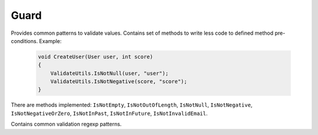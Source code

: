 Guard
=====

Provides common patterns to validate values. Contains set of methods to write less code to defined method pre-conditions. Example:

    .. code-block:: c#

        void CreateUser(User user, int score)
        {
            ValidateUtils.IsNotNull(user, "user");
            ValidateUtils.IsNotNegative(score, "score");
        }

There are methods implemented: ``IsNotEmpty``, ``IsNotOutOfLength``, ``IsNotNull``, ``IsNotNegative``, ``IsNotNegativeOrZero``, ``IsNotInPast``, ``IsNotInFuture``, ``IsNotInvalidEmail``.

.. class:: ValidateUtils

    Contains common validation regexp patterns.

    .. attribute:: EmailExpression (regexp)

        Email regular expression.

    .. attribute:: WebUrlExpression (regexp)

        Web url regular expression. Support http and https protocols.

    .. attribute:: StripHTMLExpression (regexp)

        Regular expression to remove html tags from string.
